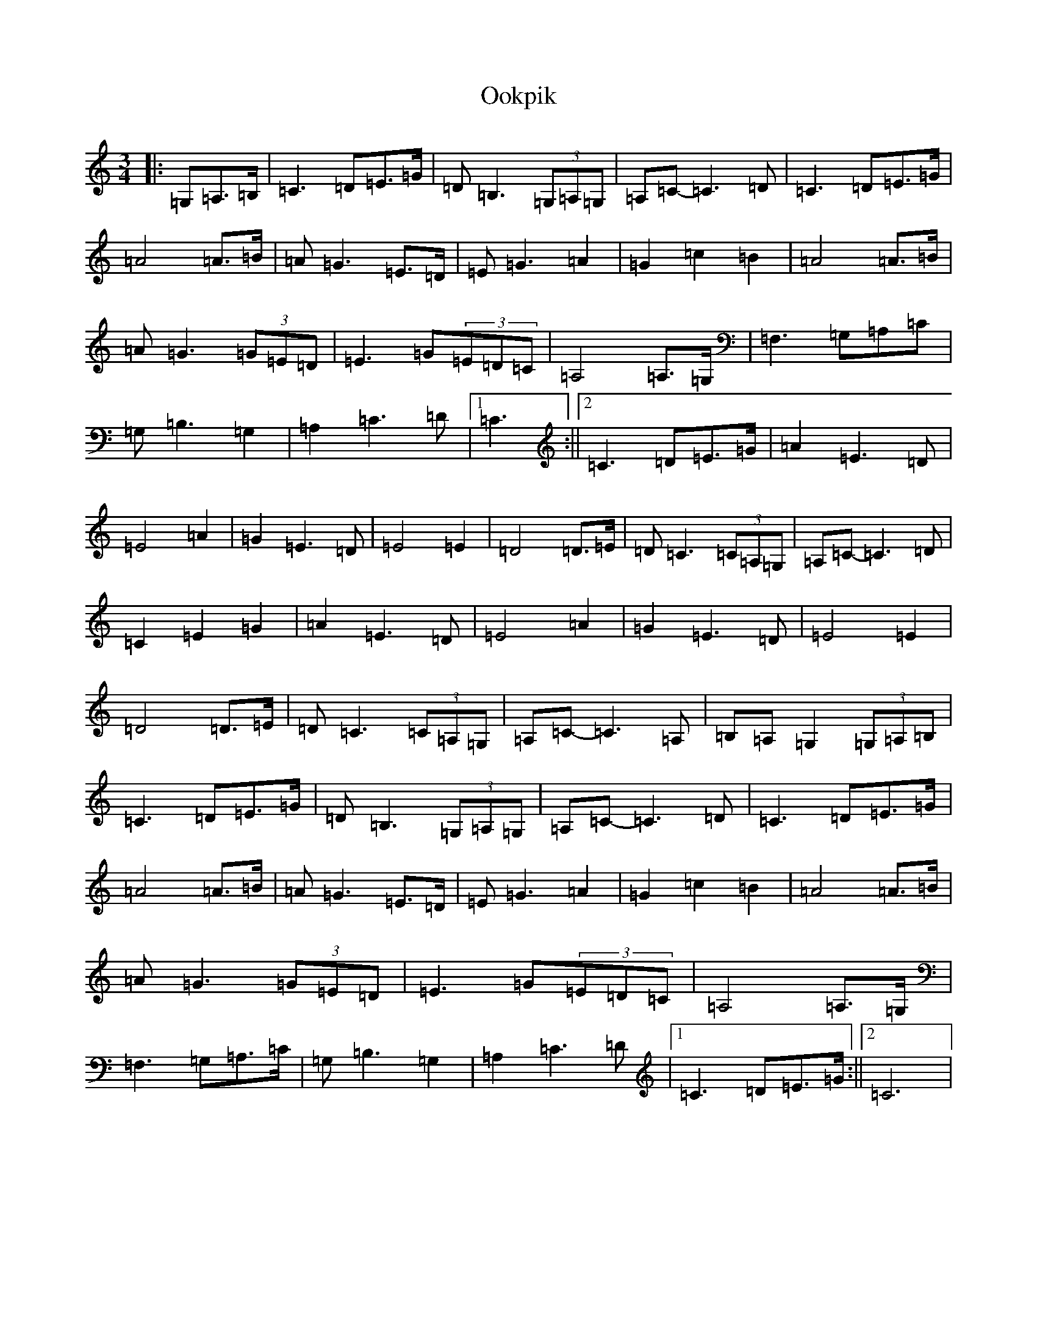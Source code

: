 X: 16131
T: Ookpik
S: https://thesession.org/tunes/5422#setting17581
Z: G Major
R: waltz
M:3/4
L:1/8
K: C Major
|:=G,=A,>=B,|=C3=D=E>=G|=D=B,3(3=G,=A,=G,|=A,=C-=C3=D|=C3=D=E>=G|=A4=A>=B|=A=G3=E>=D|=E=G3=A2|=G2=c2=B2|=A4=A>=B|=A=G3(3=G=E=D|=E3=G(3=E=D=C|=A,4=A,>=G,|=F,3=G,=A,=C|=G,=B,3=G,2|=A,2=C3=D|1=C3:||2=C3=D=E>=G|=A2=E3=D|=E4=A2|=G2=E3=D|=E4=E2|=D4=D>=E|=D=C3(3=C=A,=G,|=A,=C-=C3=D|=C2=E2=G2|=A2=E3=D|=E4=A2|=G2=E3=D|=E4=E2|=D4=D>=E|=D=C3(3=C=A,=G,|=A,=C-=C3=A,|=B,=A,=G,2(3=G,=A,=B,|=C3=D=E>=G|=D=B,3(3=G,=A,=G,|=A,=C-=C3=D|=C3=D=E>=G|=A4=A>=B|=A=G3=E>=D|=E=G3=A2|=G2=c2=B2|=A4=A>=B|=A=G3(3=G=E=D|=E3=G(3=E=D=C|=A,4=A,>=G,|=F,3=G,=A,>=C|=G,=B,3=G,2|=A,2=C3=D|1=C3=D=E>=G:||2=C6|